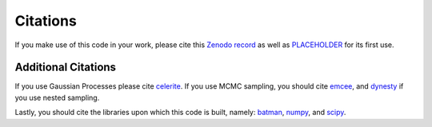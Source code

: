 Citations
==========

If you make use of this code in your work, please cite this `Zenodo record <https://zenodo.org/records/12628067>`_ as
well as `PLACEHOLDER <https://zenodo.org/records/12628067>`_ for its first use.

Additional Citations
--------------------
If you use Gaussian Processes please cite `celerite <https://ui.adsabs.harvard.edu/abs/2017AJ....154..220F/abstract>`_.
If you use MCMC sampling, you should cite `emcee <https://ui.adsabs.harvard.edu/abs/2013PASP..125..306F/abstract>`_,
and `dynesty <https://ui.adsabs.harvard.edu/abs/2020MNRAS.493.3132S/abstract>`_ if you use nested sampling.

Lastly, you should cite the libraries upon which this code is built, namely:
`batman <https://ui.adsabs.harvard.edu/abs/2015PASP..127.1161K/abstract>`_,
`numpy <https://ui.adsabs.harvard.edu/abs/2020Natur.585..357H/abstract>`_, and
`scipy <https://ui.adsabs.harvard.edu/abs/2020NatMe..17..261V/abstract>`_.